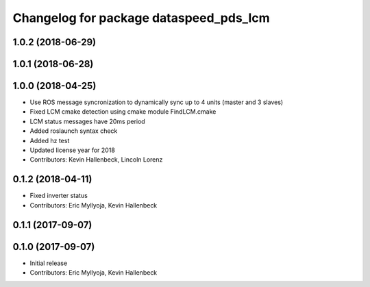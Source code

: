 ^^^^^^^^^^^^^^^^^^^^^^^^^^^^^^^^^^^^^^^
Changelog for package dataspeed_pds_lcm
^^^^^^^^^^^^^^^^^^^^^^^^^^^^^^^^^^^^^^^

1.0.2 (2018-06-29)
------------------

1.0.1 (2018-06-28)
------------------

1.0.0 (2018-04-25)
------------------
* Use ROS message syncronization to dynamically sync up to 4 units (master and 3 slaves)
* Fixed LCM cmake detection using cmake module FindLCM.cmake
* LCM status messages have 20ms period
* Added roslaunch syntax check
* Added hz test
* Updated license year for 2018
* Contributors: Kevin Hallenbeck, Lincoln Lorenz

0.1.2 (2018-04-11)
------------------
* Fixed inverter status
* Contributors: Eric Myllyoja, Kevin Hallenbeck

0.1.1 (2017-09-07)
------------------

0.1.0 (2017-09-07)
------------------
* Initial release
* Contributors: Eric Myllyoja, Kevin Hallenbeck
